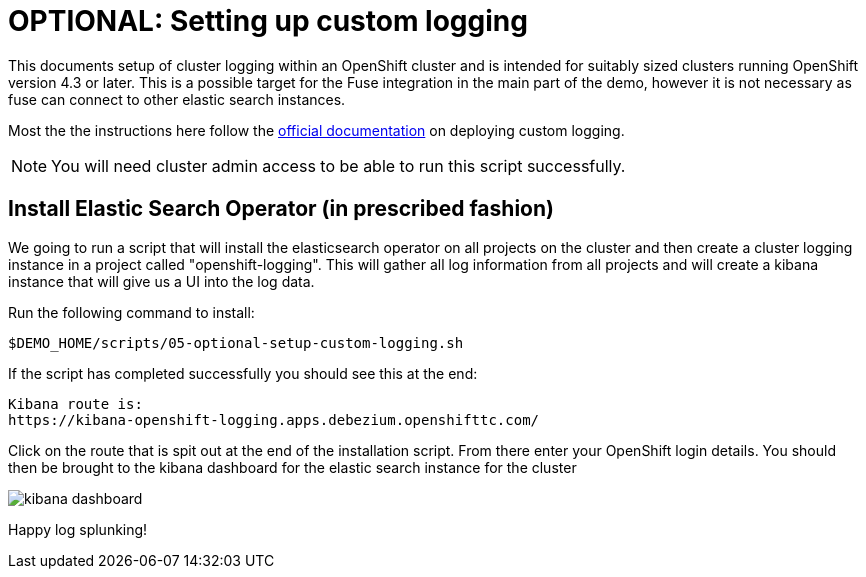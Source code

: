 = OPTIONAL: Setting up custom logging =

This documents setup of cluster logging within an OpenShift cluster and is intended for suitably sized clusters running OpenShift version 4.3 or later.  This is a possible target for the Fuse integration in the main part of the demo, however it is not necessary as fuse can connect to other elastic search instances.

Most the the instructions here follow the link:https://docs.openshift.com/container-platform/4.3/logging/cluster-logging-deploying.html[official documentation] on deploying custom logging.

[NOTE]
====
[red]#You will need cluster admin access to be able to run this script successfully.#
====

== Install Elastic Search Operator (in prescribed fashion) ==

We going to run a script that will install the elasticsearch operator on all projects on the cluster and then create a cluster logging instance in a project called "openshift-logging".  This will gather all log information from all projects and will create a kibana instance that will give us a UI into the log data.

Run the following command to install:

----
$DEMO_HOME/scripts/05-optional-setup-custom-logging.sh
----

If the script has completed successfully you should see this at the end:

----
Kibana route is:
https://kibana-openshift-logging.apps.debezium.openshifttc.com/
----

Click on the route that is spit out at the end of the installation script.  From there enter your OpenShift login details.  You should then be brought to the kibana dashboard for the elastic search instance for the cluster

image:../images/kibana-dashboard.png[]

Happy log splunking!
